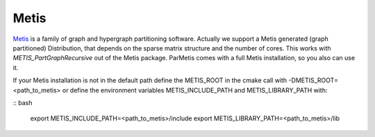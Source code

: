 Metis
^^^^^

Metis__ is a family of graph and hypergraph partitioning software. Actually we support a Metis generated (graph partitioned) Distribution, that depends on the sparse matrix structure and the number of cores. This works with *METIS_PartGraphRecursive* out of the Metis package. ParMetis comes with a full Metis installation, so you also can use it.

__ http://glaros.dtc.umn.edu/gkhome/views/metis

If your Metis installation is not in the default path define the METIS_ROOT in the cmake call with -DMETIS_ROOT=<path_to_metis> or define the environment variables METIS_INCLUDE_PATH and METIS_LIBRARY_PATH with:

.. code-block

:: bash 

   export METIS_INCLUDE_PATH=<path_to_metis>/include
   export METIS_LIBRARY_PATH=<path_to_metis>/lib
